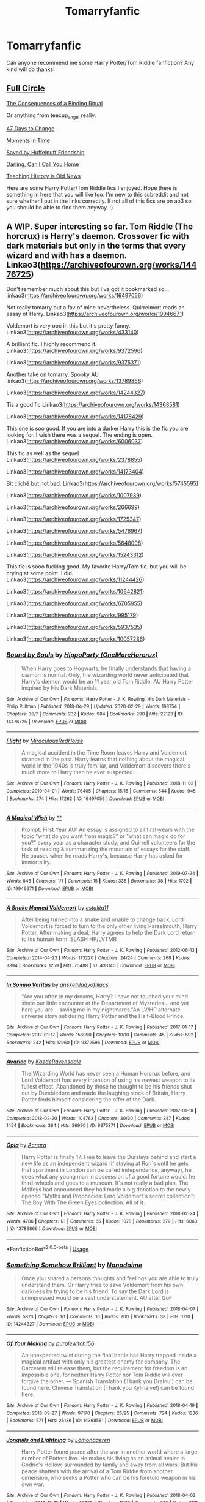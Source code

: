 #+TITLE: Tomarryfanfic

* Tomarryfanfic
:PROPERTIES:
:Author: Matchmaker_Shipper
:Score: 0
:DateUnix: 1583073952.0
:DateShort: 2020-Mar-01
:FlairText: Recommendation
:END:
Can anyone recommend me some Harry Potter/Tom Riddle fanfiction? Any kind will do thanks!


** [[https://archiveofourown.org/works/6614155/chapters/15133504][Full Circle]]

[[https://archiveofourown.org/works/4177266/chapters/9431505][The Consequences of a Binding Ritual]]

Or anything from teecup_angel really.

[[https://archiveofourown.org/works/1485385/chapters/3134746][47 Days to Change]]

[[https://archiveofourown.org/works/3502418/chapters/7698044][Moments in Time]]

[[https://archiveofourown.org/works/7812790][Saved by Huffelpuff Friendship]]

[[https://archiveofourown.org/works/21423241/chapters/51043243][Darling, Can I Call You Home]]

[[https://archiveofourown.org/works/7034761/chapters/16005613][Teaching History is Old News]]

Here are some Harry Potter/Tom Riddle fics I enjoyed. Hope there is something in here that you will like too. I'm new to this subreddit and not sure whether I put in the links correctly. If not all of this fics are on ao3 so you should be able to find them anyway. :)
:PROPERTIES:
:Author: d_mr97
:Score: 2
:DateUnix: 1583099592.0
:DateShort: 2020-Mar-02
:END:


** A WIP. Super interesting so far. Tom Riddle (The horcrux) is Harry's daemon. Crossover fic with dark materials but only in the terms that every wizard and with has a daemon. Linkao3([[https://archiveofourown.org/works/14476725]])

Don't remember much about this but I've got it bookmarked so... linkao3([[https://archiveofourown.org/works/16497056]])

Not really tomarry but a fav of mine nevertheless. Quirrelmort reads an essay of Harry. Linkao3([[https://archiveofourown.org/works/19946671]])

Voldemort is very ooc in this but it's pretty funny. Linkao3([[https://archiveofourown.org/works/433140]])

A brilliant fic. I highly recommend it. Linkao3([[https://archiveofourown.org/works/9372596]])

Linkao3([[https://archiveofourown.org/works/9375371]])

Another take on tomarry. Spooky AU linkao3([[https://archiveofourown.org/works/13789866]])

Linkao3([[https://archiveofourown.org/works/14244327]])

Tis a good fic Linkao3([[https://archiveofourown.org/works/14368581]])

Linkao3([[https://archiveofourown.org/works/14178429]])

This one is soo good. If you are into a darker Harry this is the fic you are looking for. I wish there was a sequel. The ending is open. Linkao3([[https://archiveofourown.org/works/6006037]])

This fic as well as the sequel Linkao3([[https://archiveofourown.org/works/2378855]])

Linkao3([[https://archiveofourown.org/works/14173404]])

Bit cliché but not bad. Linkao3([[https://archiveofourown.org/works/5745595]])

Linkao3([[https://archiveofourown.org/works/1007939]])

Linkao3([[https://archiveofourown.org/works/266699]])

Linkao3([[https://archiveofourown.org/works/1725347]])

Linkao3([[https://archiveofourown.org/works/5476967]])

Linkao3([[https://archiveofourown.org/works/5648098]])

Linkao3([[https://archiveofourown.org/works/15243312]])

This fic is sooo fucking good. My favorite Harry/Tom fic. but you will be crying at some point. I did. Linkao3([[https://archiveofourown.org/works/11244426]])

Linkao3([[https://archiveofourown.org/works/10642821]])

Linkao3([[https://archiveofourown.org/works/6705955]])

Linkao3([[https://archiveofourown.org/works/995179]])

Linkao3([[https://archiveofourown.org/works/5937535]])

Linkao3([[https://archiveofourown.org/works/10057286]])
:PROPERTIES:
:Author: Quine_
:Score: 2
:DateUnix: 1583272778.0
:DateShort: 2020-Mar-04
:END:

*** [[https://archiveofourown.org/works/14476725][*/Bound by Souls/*]] by [[https://www.archiveofourown.org/users/OneMoreHorcrux/pseuds/HippoParty][/HippoParty (OneMoreHorcrux)/]]

#+begin_quote
  When Harry goes to Hogwarts, he finally understands that having a dæmon is normal. Only, the wizarding world never anticipated that Harry's dæmon would be an 11 year old Tom Riddle. AU Harry Potter inspired by His Dark Materials.
#+end_quote

^{/Site/:} ^{Archive} ^{of} ^{Our} ^{Own} ^{*|*} ^{/Fandoms/:} ^{Harry} ^{Potter} ^{-} ^{J.} ^{K.} ^{Rowling,} ^{His} ^{Dark} ^{Materials} ^{-} ^{Philip} ^{Pullman} ^{*|*} ^{/Published/:} ^{2018-04-29} ^{*|*} ^{/Updated/:} ^{2020-02-29} ^{*|*} ^{/Words/:} ^{198754} ^{*|*} ^{/Chapters/:} ^{36/?} ^{*|*} ^{/Comments/:} ^{232} ^{*|*} ^{/Kudos/:} ^{984} ^{*|*} ^{/Bookmarks/:} ^{290} ^{*|*} ^{/Hits/:} ^{22123} ^{*|*} ^{/ID/:} ^{14476725} ^{*|*} ^{/Download/:} ^{[[https://archiveofourown.org/downloads/14476725/Bound%20by%20Souls.epub?updated_at=1582987127][EPUB]]} ^{or} ^{[[https://archiveofourown.org/downloads/14476725/Bound%20by%20Souls.mobi?updated_at=1582987127][MOBI]]}

--------------

[[https://archiveofourown.org/works/16497056][*/Flight/*]] by [[https://www.archiveofourown.org/users/Miraculous/pseuds/Miraculous/users/RedHorse/pseuds/RedHorse][/MiraculousRedHorse/]]

#+begin_quote
  A magical accident in the Time Room leaves Harry and Voldemort stranded in the past. Harry learns that nothing about the magical world in the 1940s is truly familiar, and Voldemort discovers there's much more to Harry than he ever suspected.
#+end_quote

^{/Site/:} ^{Archive} ^{of} ^{Our} ^{Own} ^{*|*} ^{/Fandom/:} ^{Harry} ^{Potter} ^{-} ^{J.} ^{K.} ^{Rowling} ^{*|*} ^{/Published/:} ^{2018-11-02} ^{*|*} ^{/Completed/:} ^{2019-04-01} ^{*|*} ^{/Words/:} ^{76405} ^{*|*} ^{/Chapters/:} ^{15/15} ^{*|*} ^{/Comments/:} ^{544} ^{*|*} ^{/Kudos/:} ^{945} ^{*|*} ^{/Bookmarks/:} ^{274} ^{*|*} ^{/Hits/:} ^{17262} ^{*|*} ^{/ID/:} ^{16497056} ^{*|*} ^{/Download/:} ^{[[https://archiveofourown.org/downloads/16497056/Flight.epub?updated_at=1554168675][EPUB]]} ^{or} ^{[[https://archiveofourown.org/downloads/16497056/Flight.mobi?updated_at=1554168675][MOBI]]}

--------------

[[https://archiveofourown.org/works/19946671][*/A Magical Wish/*]] by [[https://www.archiveofourown.org][**]]

#+begin_quote
  Prompt: First Year AU: An essay is assigned to all first-years with the topic "what do you want from magic?" or "what can magic do for you?" every year as a character study, and Quirrell volunteers for the task of reading & summarizing the mountain of essays for the staff. He pauses when he reads Harry's, because Harry has asked for immortality.
#+end_quote

^{/Site/:} ^{Archive} ^{of} ^{Our} ^{Own} ^{*|*} ^{/Fandom/:} ^{Harry} ^{Potter} ^{-} ^{J.} ^{K.} ^{Rowling} ^{*|*} ^{/Published/:} ^{2019-07-24} ^{*|*} ^{/Words/:} ^{846} ^{*|*} ^{/Chapters/:} ^{1/1} ^{*|*} ^{/Comments/:} ^{15} ^{*|*} ^{/Kudos/:} ^{335} ^{*|*} ^{/Bookmarks/:} ^{38} ^{*|*} ^{/Hits/:} ^{1792} ^{*|*} ^{/ID/:} ^{19946671} ^{*|*} ^{/Download/:} ^{[[https://archiveofourown.org/downloads/19946671/A%20Magical%20Wish.epub?updated_at=1566791886][EPUB]]} ^{or} ^{[[https://archiveofourown.org/downloads/19946671/A%20Magical%20Wish.mobi?updated_at=1566791886][MOBI]]}

--------------

[[https://archiveofourown.org/works/433140][*/A Snake Named Voldemort/*]] by [[https://www.archiveofourown.org/users/estalita11/pseuds/estalita11][/estalita11/]]

#+begin_quote
  After being turned into a snake and unable to change back, Lord Voldemort is forced to turn to the only other living Parselmouth, Harry Potter. After making a deal, Harry agrees to help the Dark Lord return to his human form. SLASH HP/LVTMR
#+end_quote

^{/Site/:} ^{Archive} ^{of} ^{Our} ^{Own} ^{*|*} ^{/Fandom/:} ^{Harry} ^{Potter} ^{-} ^{J.} ^{K.} ^{Rowling} ^{*|*} ^{/Published/:} ^{2012-06-13} ^{*|*} ^{/Completed/:} ^{2014-04-23} ^{*|*} ^{/Words/:} ^{173220} ^{*|*} ^{/Chapters/:} ^{24/24} ^{*|*} ^{/Comments/:} ^{268} ^{*|*} ^{/Kudos/:} ^{3394} ^{*|*} ^{/Bookmarks/:} ^{1259} ^{*|*} ^{/Hits/:} ^{70488} ^{*|*} ^{/ID/:} ^{433140} ^{*|*} ^{/Download/:} ^{[[https://archiveofourown.org/downloads/433140/A%20Snake%20Named%20Voldemort.epub?updated_at=1542695061][EPUB]]} ^{or} ^{[[https://archiveofourown.org/downloads/433140/A%20Snake%20Named%20Voldemort.mobi?updated_at=1542695061][MOBI]]}

--------------

[[https://archiveofourown.org/works/9372596][*/In Somno Veritas/*]] by [[https://www.archiveofourown.org/users/ansketil/pseuds/ansketil/users/ladyoflilacs/pseuds/ladyoflilacs][/ansketilladyoflilacs/]]

#+begin_quote
  "Are you often in my dreams, Harry? I have not touched your mind since our little encounter at the Department of Mysteries... and yet here you are... saving me in my nightmares."An LV/HP alternate universe story set during Harry Potter and the Half-Blood Prince.
#+end_quote

^{/Site/:} ^{Archive} ^{of} ^{Our} ^{Own} ^{*|*} ^{/Fandom/:} ^{Harry} ^{Potter} ^{-} ^{J.} ^{K.} ^{Rowling} ^{*|*} ^{/Published/:} ^{2017-01-17} ^{*|*} ^{/Completed/:} ^{2017-01-17} ^{*|*} ^{/Words/:} ^{158090} ^{*|*} ^{/Chapters/:} ^{10/10} ^{*|*} ^{/Comments/:} ^{45} ^{*|*} ^{/Kudos/:} ^{592} ^{*|*} ^{/Bookmarks/:} ^{242} ^{*|*} ^{/Hits/:} ^{17960} ^{*|*} ^{/ID/:} ^{9372596} ^{*|*} ^{/Download/:} ^{[[https://archiveofourown.org/downloads/9372596/In%20Somno%20Veritas.epub?updated_at=1510794068][EPUB]]} ^{or} ^{[[https://archiveofourown.org/downloads/9372596/In%20Somno%20Veritas.mobi?updated_at=1510794068][MOBI]]}

--------------

[[https://archiveofourown.org/works/9375371][*/Avarice/*]] by [[https://www.archiveofourown.org/users/KaedeRavensdale/pseuds/KaedeRavensdale][/KaedeRavensdale/]]

#+begin_quote
  The Wizarding World has never seen a Human Horcrux before, and Lord Voldemort has every intention of using his newest weapon to its fullest effect. Abandoned by those he thought to be his friends shut out by Dumbledore and made the laughing stock of Britain, Harry Potter finds himself considering the offer of the Dark.
#+end_quote

^{/Site/:} ^{Archive} ^{of} ^{Our} ^{Own} ^{*|*} ^{/Fandom/:} ^{Harry} ^{Potter} ^{-} ^{J.} ^{K.} ^{Rowling} ^{*|*} ^{/Published/:} ^{2017-01-18} ^{*|*} ^{/Completed/:} ^{2018-02-20} ^{*|*} ^{/Words/:} ^{104762} ^{*|*} ^{/Chapters/:} ^{30/30} ^{*|*} ^{/Comments/:} ^{347} ^{*|*} ^{/Kudos/:} ^{1454} ^{*|*} ^{/Bookmarks/:} ^{364} ^{*|*} ^{/Hits/:} ^{36990} ^{*|*} ^{/ID/:} ^{9375371} ^{*|*} ^{/Download/:} ^{[[https://archiveofourown.org/downloads/9375371/Avarice.epub?updated_at=1547951134][EPUB]]} ^{or} ^{[[https://archiveofourown.org/downloads/9375371/Avarice.mobi?updated_at=1547951134][MOBI]]}

--------------

[[https://archiveofourown.org/works/13789866][*/Opia/*]] by [[https://www.archiveofourown.org/users/Acnara/pseuds/Acnara][/Acnara/]]

#+begin_quote
  Harry Potter is finally 17. Free to leave the Dursleys behind and start a new life as an independent wizard (if staying at Ron´s until he gets that apartment in London can be called independence, anyway), he does what any young man in possession of a good fortune would: he third-wheels and goes to a museum. It´s not really a bad plan. The Malfoys had announced they had made a big donation to the newly opened "Myths and Prophecies: Lord Voldemort´s secret collection": The Boy With The Green Eyes collection. All of it.
#+end_quote

^{/Site/:} ^{Archive} ^{of} ^{Our} ^{Own} ^{*|*} ^{/Fandom/:} ^{Harry} ^{Potter} ^{-} ^{J.} ^{K.} ^{Rowling} ^{*|*} ^{/Published/:} ^{2018-02-24} ^{*|*} ^{/Words/:} ^{4786} ^{*|*} ^{/Chapters/:} ^{1/1} ^{*|*} ^{/Comments/:} ^{65} ^{*|*} ^{/Kudos/:} ^{1078} ^{*|*} ^{/Bookmarks/:} ^{279} ^{*|*} ^{/Hits/:} ^{6063} ^{*|*} ^{/ID/:} ^{13789866} ^{*|*} ^{/Download/:} ^{[[https://archiveofourown.org/downloads/13789866/Opia.epub?updated_at=1525197287][EPUB]]} ^{or} ^{[[https://archiveofourown.org/downloads/13789866/Opia.mobi?updated_at=1525197287][MOBI]]}

--------------

*FanfictionBot*^{2.0.0-beta} | [[https://github.com/tusing/reddit-ffn-bot/wiki/Usage][Usage]]
:PROPERTIES:
:Author: FanfictionBot
:Score: 1
:DateUnix: 1583272835.0
:DateShort: 2020-Mar-04
:END:


*** [[https://archiveofourown.org/works/14244327][*/Something Somehow Brilliant/*]] by [[https://www.archiveofourown.org/users/Nanadaime/pseuds/Nanadaime][/Nanadaime/]]

#+begin_quote
  Once you shared a persons thoughts and feelings you are able to truly understand them. Or Harry tries to save Voldemort from his own darkness by trying to be his friend. To say the Dark Lord is unimpressed would be a vast understatement. AU after GoF
#+end_quote

^{/Site/:} ^{Archive} ^{of} ^{Our} ^{Own} ^{*|*} ^{/Fandom/:} ^{Harry} ^{Potter} ^{-} ^{J.} ^{K.} ^{Rowling} ^{*|*} ^{/Published/:} ^{2018-04-07} ^{*|*} ^{/Words/:} ^{5873} ^{*|*} ^{/Chapters/:} ^{1/1} ^{*|*} ^{/Comments/:} ^{16} ^{*|*} ^{/Kudos/:} ^{200} ^{*|*} ^{/Bookmarks/:} ^{38} ^{*|*} ^{/Hits/:} ^{1710} ^{*|*} ^{/ID/:} ^{14244327} ^{*|*} ^{/Download/:} ^{[[https://archiveofourown.org/downloads/14244327/Something%20Somehow.epub?updated_at=1523128829][EPUB]]} ^{or} ^{[[https://archiveofourown.org/downloads/14244327/Something%20Somehow.mobi?updated_at=1523128829][MOBI]]}

--------------

[[https://archiveofourown.org/works/14368581][*/Of Your Making/*]] by [[https://www.archiveofourown.org/users/purplewitch156/pseuds/purplewitch156][/purplewitch156/]]

#+begin_quote
  An unexpected twist during the final battle has Harry trapped inside a magical artifact with only his greatest enemy for company. The Carcerem will release them, but the requirement for freedom is an impossible one, for neither Harry Potter nor Tom Riddle will ever forgive the other. --- Spanish Translation (Thank you DraInu!) can be found here. Chinese Translation (Thank you Kylinaive!) can be found here.
#+end_quote

^{/Site/:} ^{Archive} ^{of} ^{Our} ^{Own} ^{*|*} ^{/Fandom/:} ^{Harry} ^{Potter} ^{-} ^{J.} ^{K.} ^{Rowling} ^{*|*} ^{/Published/:} ^{2018-04-19} ^{*|*} ^{/Completed/:} ^{2018-09-27} ^{*|*} ^{/Words/:} ^{97170} ^{*|*} ^{/Chapters/:} ^{25/25} ^{*|*} ^{/Comments/:} ^{724} ^{*|*} ^{/Kudos/:} ^{1836} ^{*|*} ^{/Bookmarks/:} ^{571} ^{*|*} ^{/Hits/:} ^{25136} ^{*|*} ^{/ID/:} ^{14368581} ^{*|*} ^{/Download/:} ^{[[https://archiveofourown.org/downloads/14368581/Of%20Your%20Making.epub?updated_at=1573394681][EPUB]]} ^{or} ^{[[https://archiveofourown.org/downloads/14368581/Of%20Your%20Making.mobi?updated_at=1573394681][MOBI]]}

--------------

[[https://archiveofourown.org/works/14178429][*/Jonquils and Lightning/*]] by [[https://www.archiveofourown.org/users/Lomonaaeren/pseuds/Lomonaaeren][/Lomonaaeren/]]

#+begin_quote
  Harry Potter found peace after the war in another world where a large number of Potters live. He makes his living as an animal healer in Godric's Hollow, surrounded by family and away from all wars. But his peace shatters with the arrival of a Tom Riddle from another dimension, who seeks a Potter who can be his foretold weapon in his own war.
#+end_quote

^{/Site/:} ^{Archive} ^{of} ^{Our} ^{Own} ^{*|*} ^{/Fandom/:} ^{Harry} ^{Potter} ^{-} ^{J.} ^{K.} ^{Rowling} ^{*|*} ^{/Published/:} ^{2018-04-02} ^{*|*} ^{/Completed/:} ^{2018-10-15} ^{*|*} ^{/Words/:} ^{57469} ^{*|*} ^{/Chapters/:} ^{19/19} ^{*|*} ^{/Comments/:} ^{579} ^{*|*} ^{/Kudos/:} ^{3171} ^{*|*} ^{/Bookmarks/:} ^{711} ^{*|*} ^{/Hits/:} ^{54180} ^{*|*} ^{/ID/:} ^{14178429} ^{*|*} ^{/Download/:} ^{[[https://archiveofourown.org/downloads/14178429/Jonquils%20and%20Lightning.epub?updated_at=1578506112][EPUB]]} ^{or} ^{[[https://archiveofourown.org/downloads/14178429/Jonquils%20and%20Lightning.mobi?updated_at=1578506112][MOBI]]}

--------------

[[https://archiveofourown.org/works/6006037][*/A dead man's tale/*]] by [[https://www.archiveofourown.org/users/Acnara/pseuds/Acnara][/Acnara/]]

#+begin_quote
  It is almost a normal Yule winter night when Harry James Potter, 17 year old wizard and future husband of the Dark Lord of Britain finds a portrait of a dead man in one of Hogwarts dark rooms.
#+end_quote

^{/Site/:} ^{Archive} ^{of} ^{Our} ^{Own} ^{*|*} ^{/Fandom/:} ^{Harry} ^{Potter} ^{-} ^{Fandom} ^{*|*} ^{/Published/:} ^{2016-02-14} ^{*|*} ^{/Completed/:} ^{2018-11-05} ^{*|*} ^{/Words/:} ^{33625} ^{*|*} ^{/Chapters/:} ^{4/4} ^{*|*} ^{/Comments/:} ^{95} ^{*|*} ^{/Kudos/:} ^{751} ^{*|*} ^{/Bookmarks/:} ^{175} ^{*|*} ^{/Hits/:} ^{17820} ^{*|*} ^{/ID/:} ^{6006037} ^{*|*} ^{/Download/:} ^{[[https://archiveofourown.org/downloads/6006037/A%20dead%20mans%20tale.epub?updated_at=1541453451][EPUB]]} ^{or} ^{[[https://archiveofourown.org/downloads/6006037/A%20dead%20mans%20tale.mobi?updated_at=1541453451][MOBI]]}

--------------

[[https://archiveofourown.org/works/2378855][*/Stand Against the Moon/*]] by [[https://www.archiveofourown.org/users/Batsutousai/pseuds/Batsutousai/users/Batsutousai/pseuds/Batsutousai/users/Batsutousai/pseuds/Batsutousai/users/Shivani/pseuds/Shivani][/BatsutousaiBatsutousaiBatsutousaiShivani/]]

#+begin_quote
  Cursed against his will, Harry made the best of his life until he found himself, again, wandering in Death's realm. When Death offers him a second chance, a chance to right the wrongs he'd been blind to for too long, he can't possibly refuse.
#+end_quote

^{/Site/:} ^{Archive} ^{of} ^{Our} ^{Own} ^{*|*} ^{/Fandom/:} ^{Harry} ^{Potter} ^{-} ^{J.} ^{K.} ^{Rowling} ^{*|*} ^{/Published/:} ^{2014-09-29} ^{*|*} ^{/Completed/:} ^{2014-11-04} ^{*|*} ^{/Words/:} ^{86855} ^{*|*} ^{/Chapters/:} ^{13/13} ^{*|*} ^{/Comments/:} ^{479} ^{*|*} ^{/Kudos/:} ^{5621} ^{*|*} ^{/Bookmarks/:} ^{1473} ^{*|*} ^{/Hits/:} ^{146557} ^{*|*} ^{/ID/:} ^{2378855} ^{*|*} ^{/Download/:} ^{[[https://archiveofourown.org/downloads/2378855/Stand%20Against%20the%20Moon.epub?updated_at=1579217285][EPUB]]} ^{or} ^{[[https://archiveofourown.org/downloads/2378855/Stand%20Against%20the%20Moon.mobi?updated_at=1579217285][MOBI]]}

--------------

[[https://archiveofourown.org/works/14173404][*/all your stars/*]] by [[https://www.archiveofourown.org/users/lordmarvoloriddle/pseuds/lordmarvoloriddle][/lordmarvoloriddle/]]

#+begin_quote
  “I will fix this, fix you. Fix your mind, make you happy, kiss you all day long, whatever you wish. I will do it, me. No one else but me.” The rendezvous at The Department of Mysteries spirals into a series of events which change the future of the wizarding world. As always, Harry is right at the middle of it all, yet in a situation he couldn't have ever fathomed and alongside the very person whom he was supposed to hate. It changes them both.
#+end_quote

^{/Site/:} ^{Archive} ^{of} ^{Our} ^{Own} ^{*|*} ^{/Fandom/:} ^{Harry} ^{Potter} ^{-} ^{J.} ^{K.} ^{Rowling} ^{*|*} ^{/Published/:} ^{2018-04-01} ^{*|*} ^{/Completed/:} ^{2018-09-21} ^{*|*} ^{/Words/:} ^{53369} ^{*|*} ^{/Chapters/:} ^{13/13} ^{*|*} ^{/Comments/:} ^{532} ^{*|*} ^{/Kudos/:} ^{2299} ^{*|*} ^{/Bookmarks/:} ^{623} ^{*|*} ^{/Hits/:} ^{36510} ^{*|*} ^{/ID/:} ^{14173404} ^{*|*} ^{/Download/:} ^{[[https://archiveofourown.org/downloads/14173404/all%20your%20stars.epub?updated_at=1582718295][EPUB]]} ^{or} ^{[[https://archiveofourown.org/downloads/14173404/all%20your%20stars.mobi?updated_at=1582718295][MOBI]]}

--------------

[[https://archiveofourown.org/works/5745595][*/Sleeping Somewhere Cold/*]] by [[https://www.archiveofourown.org/users/Dark_Cyan_Star/pseuds/Dark_Cyan_Star][/Dark_Cyan_Star/]]

#+begin_quote
  REPOST: SLASH LV/HP: AU: Lucius has twin boys. Voldemort is asking for his servants' firstborn child. Thinking it's an honor; Lucius gives Voldemort the healthy child, Draco, who happens to be the younger twin. Harry grows up the black sheep of the Malfoy family and befriends Mudbloods and the boy-who-lived, Neville. Eventually, he ends up being disowned from the Malfoy family. Things spiral out of control when Voldemort finds out Harry is the firstborn. He'll stop at nothing to get Harry on his side. After all, the ritual Voldemort wants to use will not work without Harry. For the Dark Lord wants to eat off the children's magic once they are of age.
#+end_quote

^{/Site/:} ^{Archive} ^{of} ^{Our} ^{Own} ^{*|*} ^{/Fandom/:} ^{Harry} ^{Potter} ^{-} ^{J.} ^{K.} ^{Rowling} ^{*|*} ^{/Published/:} ^{2004-01-17} ^{*|*} ^{/Completed/:} ^{2004-01-17} ^{*|*} ^{/Words/:} ^{187320} ^{*|*} ^{/Chapters/:} ^{37/37} ^{*|*} ^{/Comments/:} ^{67} ^{*|*} ^{/Kudos/:} ^{1528} ^{*|*} ^{/Bookmarks/:} ^{619} ^{*|*} ^{/Hits/:} ^{34894} ^{*|*} ^{/ID/:} ^{5745595} ^{*|*} ^{/Download/:} ^{[[https://archiveofourown.org/downloads/5745595/Sleeping%20Somewhere%20Cold.epub?updated_at=1565274841][EPUB]]} ^{or} ^{[[https://archiveofourown.org/downloads/5745595/Sleeping%20Somewhere%20Cold.mobi?updated_at=1565274841][MOBI]]}

--------------

*FanfictionBot*^{2.0.0-beta} | [[https://github.com/tusing/reddit-ffn-bot/wiki/Usage][Usage]]
:PROPERTIES:
:Author: FanfictionBot
:Score: 1
:DateUnix: 1583272850.0
:DateShort: 2020-Mar-04
:END:


*** [[https://archiveofourown.org/works/1007939][*/Angel/*]] by [[https://www.archiveofourown.org/users/Kandakicksass/pseuds/Kandakicksass][/Kandakicksass/]]

#+begin_quote
  Harry goes back in time to kill Tom Riddle, but things don't turn out as planned. A series of small ficlets in one universe.(Cross-posted from FF.net.)
#+end_quote

^{/Site/:} ^{Archive} ^{of} ^{Our} ^{Own} ^{*|*} ^{/Fandom/:} ^{Harry} ^{Potter} ^{-} ^{J.} ^{K.} ^{Rowling} ^{*|*} ^{/Published/:} ^{2013-10-17} ^{*|*} ^{/Completed/:} ^{2013-10-17} ^{*|*} ^{/Words/:} ^{8226} ^{*|*} ^{/Chapters/:} ^{8/8} ^{*|*} ^{/Comments/:} ^{24} ^{*|*} ^{/Kudos/:} ^{1114} ^{*|*} ^{/Bookmarks/:} ^{188} ^{*|*} ^{/Hits/:} ^{19278} ^{*|*} ^{/ID/:} ^{1007939} ^{*|*} ^{/Download/:} ^{[[https://archiveofourown.org/downloads/1007939/Angel.epub?updated_at=1436152400][EPUB]]} ^{or} ^{[[https://archiveofourown.org/downloads/1007939/Angel.mobi?updated_at=1436152400][MOBI]]}

--------------

[[https://archiveofourown.org/works/1725347][*/Backslash/*]] by [[https://www.archiveofourown.org/users/wynnebat/pseuds/wynnebat][/wynnebat/]]

#+begin_quote
  After Hogwarts, Harry Potter got a job at Borgin and Burkes.
#+end_quote

^{/Site/:} ^{Archive} ^{of} ^{Our} ^{Own} ^{*|*} ^{/Fandom/:} ^{Harry} ^{Potter} ^{-} ^{J.} ^{K.} ^{Rowling} ^{*|*} ^{/Published/:} ^{2012-03-23} ^{*|*} ^{/Words/:} ^{4603} ^{*|*} ^{/Chapters/:} ^{1/1} ^{*|*} ^{/Comments/:} ^{27} ^{*|*} ^{/Kudos/:} ^{1155} ^{*|*} ^{/Bookmarks/:} ^{138} ^{*|*} ^{/Hits/:} ^{12042} ^{*|*} ^{/ID/:} ^{1725347} ^{*|*} ^{/Download/:} ^{[[https://archiveofourown.org/downloads/1725347/Backslash.epub?updated_at=1575598792][EPUB]]} ^{or} ^{[[https://archiveofourown.org/downloads/1725347/Backslash.mobi?updated_at=1575598792][MOBI]]}

--------------

[[https://archiveofourown.org/works/5476967][*/Lucifer/*]] by [[https://www.archiveofourown.org/users/Leontina/pseuds/leontina/users/AugustPyro/pseuds/AugustPyro][/leontina (Leontina)AugustPyro/]]

#+begin_quote
  Harry is feeling lonely, so on a whim he decides to do a spell which claims to reveal a person's soulmate. Instead, Harry is taken back to the past, landing directly in Tom Riddle's lap!
#+end_quote

^{/Site/:} ^{Archive} ^{of} ^{Our} ^{Own} ^{*|*} ^{/Fandom/:} ^{Harry} ^{Potter} ^{-} ^{J.} ^{K.} ^{Rowling} ^{*|*} ^{/Published/:} ^{2015-12-20} ^{*|*} ^{/Words/:} ^{11165} ^{*|*} ^{/Chapters/:} ^{1/1} ^{*|*} ^{/Comments/:} ^{102} ^{*|*} ^{/Kudos/:} ^{6165} ^{*|*} ^{/Bookmarks/:} ^{1054} ^{*|*} ^{/Hits/:} ^{78049} ^{*|*} ^{/ID/:} ^{5476967} ^{*|*} ^{/Download/:} ^{[[https://archiveofourown.org/downloads/5476967/Lucifer.epub?updated_at=1542694520][EPUB]]} ^{or} ^{[[https://archiveofourown.org/downloads/5476967/Lucifer.mobi?updated_at=1542694520][MOBI]]}

--------------

[[https://archiveofourown.org/works/5648098][*/Times of Peace/*]] by [[https://www.archiveofourown.org/users/conquerorofheaven/pseuds/conquerorofheaven][/conquerorofheaven/]]

#+begin_quote
  Harry is drinking his life away as usual. Suddenly, he's back in the past, 1943 to be exact. Harry's given a whole new chance at life as Harrison Evans and this time he's not planning on saving anyone.Unfortunately, the Potter luck strikes again and Harry's sucked back into the conflict and face to face with one Tom Riddle. Somehow the more he tries to stay away the more entangled he gets.
#+end_quote

^{/Site/:} ^{Archive} ^{of} ^{Our} ^{Own} ^{*|*} ^{/Fandom/:} ^{Harry} ^{Potter} ^{-} ^{J.} ^{K.} ^{Rowling} ^{*|*} ^{/Published/:} ^{2016-01-05} ^{*|*} ^{/Completed/:} ^{2016-03-02} ^{*|*} ^{/Words/:} ^{40305} ^{*|*} ^{/Chapters/:} ^{14/14} ^{*|*} ^{/Comments/:} ^{147} ^{*|*} ^{/Kudos/:} ^{2300} ^{*|*} ^{/Bookmarks/:} ^{437} ^{*|*} ^{/Hits/:} ^{48819} ^{*|*} ^{/ID/:} ^{5648098} ^{*|*} ^{/Download/:} ^{[[https://archiveofourown.org/downloads/5648098/Times%20of%20Peace.epub?updated_at=1519482786][EPUB]]} ^{or} ^{[[https://archiveofourown.org/downloads/5648098/Times%20of%20Peace.mobi?updated_at=1519482786][MOBI]]}

--------------

[[https://archiveofourown.org/works/15243312][*/Earning His Notice/*]] by [[https://www.archiveofourown.org/users/Lomonaaeren/pseuds/Lomonaaeren][/Lomonaaeren/]]

#+begin_quote
  Harry has almost accepted that he won't be going back to his own time, and he's working in a small apothecary in Diagon Alley to make ends meet. Then someone tries to blow up his employer's shop, and that brings him face-to-face with Tom Riddle, who he successfully avoided during his time at Hogwarts.
#+end_quote

^{/Site/:} ^{Archive} ^{of} ^{Our} ^{Own} ^{*|*} ^{/Fandom/:} ^{Harry} ^{Potter} ^{-} ^{J.} ^{K.} ^{Rowling} ^{*|*} ^{/Published/:} ^{2018-07-10} ^{*|*} ^{/Words/:} ^{6112} ^{*|*} ^{/Chapters/:} ^{1/1} ^{*|*} ^{/Comments/:} ^{121} ^{*|*} ^{/Kudos/:} ^{2809} ^{*|*} ^{/Bookmarks/:} ^{389} ^{*|*} ^{/Hits/:} ^{38475} ^{*|*} ^{/ID/:} ^{15243312} ^{*|*} ^{/Download/:} ^{[[https://archiveofourown.org/downloads/15243312/Earning%20His%20Notice.epub?updated_at=1555261764][EPUB]]} ^{or} ^{[[https://archiveofourown.org/downloads/15243312/Earning%20His%20Notice.mobi?updated_at=1555261764][MOBI]]}

--------------

[[https://archiveofourown.org/works/11244426][*/Animus, Anima: English version/*]] by [[https://www.archiveofourown.org/users/Maiathoustra/pseuds/Maiathoustra/users/Maiathoustra/pseuds/Maiathoustra][/MaiathoustraMaiathoustra/]]

#+begin_quote
  In limbo, Harry doesn't choose to go back to the Forbidden Forest to face Voldemort. He makes another decision and finds himself in a baby's body: little Tom Riddle. Years pass and intimately bind the orphan and his imaginary friend, in a hopeless and incestuous relationship. Indeed, all the odd events of Tom Riddle's life happen in spite of Harry's presence: could he be the one who provokes them?This is Tom Riddle's entire life, as close to canon as possible, if he shared his body with Harry Potter (and fell in love with him).
#+end_quote

^{/Site/:} ^{Archive} ^{of} ^{Our} ^{Own} ^{*|*} ^{/Fandom/:} ^{Harry} ^{Potter} ^{-} ^{J.} ^{K.} ^{Rowling} ^{*|*} ^{/Published/:} ^{2017-06-19} ^{*|*} ^{/Completed/:} ^{2017-11-05} ^{*|*} ^{/Words/:} ^{144605} ^{*|*} ^{/Chapters/:} ^{19/19} ^{*|*} ^{/Comments/:} ^{251} ^{*|*} ^{/Kudos/:} ^{852} ^{*|*} ^{/Bookmarks/:} ^{229} ^{*|*} ^{/Hits/:} ^{23820} ^{*|*} ^{/ID/:} ^{11244426} ^{*|*} ^{/Download/:} ^{[[https://archiveofourown.org/downloads/11244426/Animus%20Anima%20English.epub?updated_at=1570105642][EPUB]]} ^{or} ^{[[https://archiveofourown.org/downloads/11244426/Animus%20Anima%20English.mobi?updated_at=1570105642][MOBI]]}

--------------

[[https://archiveofourown.org/works/10642821][*/Love They Haven't Thought Of Yet/*]] by [[https://www.archiveofourown.org/users/Snoweylily/pseuds/Snoweylily][/Snoweylily/]]

#+begin_quote
  Boy Who Lived, Saviour of the Wizarding World, Defeater of Grindelwald, never received his Hogwarts Letter. Five years later, a 16-year-old Harry Potter is found on the streets of London and immediately sent to Hogwarts, where he catches the eye of one Professor Tom Riddle. When Harry is sorted into Slytherin, well... that just makes things a whole lot easier for him, doesn't it?
#+end_quote

^{/Site/:} ^{Archive} ^{of} ^{Our} ^{Own} ^{*|*} ^{/Fandom/:} ^{Harry} ^{Potter} ^{-} ^{J.} ^{K.} ^{Rowling} ^{*|*} ^{/Published/:} ^{2017-04-16} ^{*|*} ^{/Completed/:} ^{2017-10-30} ^{*|*} ^{/Words/:} ^{84541} ^{*|*} ^{/Chapters/:} ^{75/75} ^{*|*} ^{/Comments/:} ^{212} ^{*|*} ^{/Kudos/:} ^{1957} ^{*|*} ^{/Bookmarks/:} ^{482} ^{*|*} ^{/Hits/:} ^{51377} ^{*|*} ^{/ID/:} ^{10642821} ^{*|*} ^{/Download/:} ^{[[https://archiveofourown.org/downloads/10642821/Love%20They%20Havent%20Thought.epub?updated_at=1544700501][EPUB]]} ^{or} ^{[[https://archiveofourown.org/downloads/10642821/Love%20They%20Havent%20Thought.mobi?updated_at=1544700501][MOBI]]}

--------------

*FanfictionBot*^{2.0.0-beta} | [[https://github.com/tusing/reddit-ffn-bot/wiki/Usage][Usage]]
:PROPERTIES:
:Author: FanfictionBot
:Score: 1
:DateUnix: 1583272862.0
:DateShort: 2020-Mar-04
:END:


*** [[https://archiveofourown.org/works/6705955][*/Live and Live and Live and Live/*]] by [[https://www.archiveofourown.org/users/Ragdoll_llodgaR/pseuds/Dratter][/Dratter (Ragdoll_llodgaR)/]]

#+begin_quote
  Hadrian Peverell (Harry Potter) Has been the Master of Death for nearly 2,000 years when he strolls into another dimension without noticing, well that was until Toddlermort (Creepy toddler looking thing Voldemort was before getting a body) runs into him, Hadrian decides to fix the Dark Lord, only to regret it as he connects with Tom in a way he never has. Little does he know Tom feels much the same, and would gladly spend eternity with Hadrian.
#+end_quote

^{/Site/:} ^{Archive} ^{of} ^{Our} ^{Own} ^{*|*} ^{/Fandom/:} ^{Harry} ^{Potter} ^{-} ^{J.} ^{K.} ^{Rowling} ^{*|*} ^{/Published/:} ^{2016-04-30} ^{*|*} ^{/Completed/:} ^{2016-04-30} ^{*|*} ^{/Words/:} ^{15561} ^{*|*} ^{/Chapters/:} ^{3/3} ^{*|*} ^{/Comments/:} ^{68} ^{*|*} ^{/Kudos/:} ^{2438} ^{*|*} ^{/Bookmarks/:} ^{572} ^{*|*} ^{/Hits/:} ^{51536} ^{*|*} ^{/ID/:} ^{6705955} ^{*|*} ^{/Download/:} ^{[[https://archiveofourown.org/downloads/6705955/Live%20and%20Live%20and%20Live.epub?updated_at=1544561988][EPUB]]} ^{or} ^{[[https://archiveofourown.org/downloads/6705955/Live%20and%20Live%20and%20Live.mobi?updated_at=1544561988][MOBI]]}

--------------

[[https://archiveofourown.org/works/995179][*/To Kill You With a Kiss/*]] by [[https://www.archiveofourown.org/users/Paimpont/pseuds/Paimpont][/Paimpont/]]

#+begin_quote
  After Dumbledore's death, Harry searches for answers in the Pensieve. But something goes wrong. Trapped inside a memory, Harry finds himself back at Hogwarts in 1945 where he meets an 18 year old Tom Riddle teaching Defense Against the Dark Arts.
#+end_quote

^{/Site/:} ^{Archive} ^{of} ^{Our} ^{Own} ^{*|*} ^{/Fandom/:} ^{Harry} ^{Potter} ^{-} ^{Fandom} ^{*|*} ^{/Published/:} ^{2013-10-07} ^{*|*} ^{/Completed/:} ^{2013-10-08} ^{*|*} ^{/Words/:} ^{88791} ^{*|*} ^{/Chapters/:} ^{29/29} ^{*|*} ^{/Comments/:} ^{97} ^{*|*} ^{/Kudos/:} ^{1776} ^{*|*} ^{/Bookmarks/:} ^{528} ^{*|*} ^{/Hits/:} ^{44695} ^{*|*} ^{/ID/:} ^{995179} ^{*|*} ^{/Download/:} ^{[[https://archiveofourown.org/downloads/995179/To%20Kill%20You%20With%20a%20Kiss.epub?updated_at=1387631335][EPUB]]} ^{or} ^{[[https://archiveofourown.org/downloads/995179/To%20Kill%20You%20With%20a%20Kiss.mobi?updated_at=1387631335][MOBI]]}

--------------

[[https://archiveofourown.org/works/5937535][*/love is touching souls (surely you touched mine)/*]] by [[https://www.archiveofourown.org/users/ToAStranger/pseuds/ToAStranger][/ToAStranger/]]

#+begin_quote
  Voldemort is dead. It's Christmas, and Harry's just opened a gift from Fred and George Weasley.
#+end_quote

^{/Site/:} ^{Archive} ^{of} ^{Our} ^{Own} ^{*|*} ^{/Fandom/:} ^{Harry} ^{Potter} ^{-} ^{J.} ^{K.} ^{Rowling} ^{*|*} ^{/Published/:} ^{2016-02-07} ^{*|*} ^{/Completed/:} ^{2016-03-06} ^{*|*} ^{/Words/:} ^{34400} ^{*|*} ^{/Chapters/:} ^{8/8} ^{*|*} ^{/Comments/:} ^{1099} ^{*|*} ^{/Kudos/:} ^{10286} ^{*|*} ^{/Bookmarks/:} ^{3040} ^{*|*} ^{/Hits/:} ^{95836} ^{*|*} ^{/ID/:} ^{5937535} ^{*|*} ^{/Download/:} ^{[[https://archiveofourown.org/downloads/5937535/love%20is%20touching%20souls.epub?updated_at=1577055076][EPUB]]} ^{or} ^{[[https://archiveofourown.org/downloads/5937535/love%20is%20touching%20souls.mobi?updated_at=1577055076][MOBI]]}

--------------

[[https://archiveofourown.org/works/10057286][*/When in Rome/*]] by [[https://www.archiveofourown.org/users/XblackcatwidowX/pseuds/XblackcatwidowX][/XblackcatwidowX/]]

#+begin_quote
  COMPLETE. When Harry and Hermione inadvertently tumble half a century into the past, they find themselves in the same year as the notorious Head Boy, Tom Riddle. Both Harry and Hermione's courage will be tested when they are confronted by chances of romance from the most unexpected of places, and unlikely enemies hiding in the tallgrass.Lost in the past, they may well forget the way home.Not DH compliant.
#+end_quote

^{/Site/:} ^{Archive} ^{of} ^{Our} ^{Own} ^{*|*} ^{/Fandom/:} ^{Harry} ^{Potter} ^{-} ^{J.} ^{K.} ^{Rowling} ^{*|*} ^{/Published/:} ^{2017-03-02} ^{*|*} ^{/Completed/:} ^{2018-03-31} ^{*|*} ^{/Words/:} ^{162416} ^{*|*} ^{/Chapters/:} ^{31/31} ^{*|*} ^{/Comments/:} ^{1775} ^{*|*} ^{/Kudos/:} ^{4468} ^{*|*} ^{/Bookmarks/:} ^{972} ^{*|*} ^{/Hits/:} ^{97135} ^{*|*} ^{/ID/:} ^{10057286} ^{*|*} ^{/Download/:} ^{[[https://archiveofourown.org/downloads/10057286/When%20in%20Rome.epub?updated_at=1580113258][EPUB]]} ^{or} ^{[[https://archiveofourown.org/downloads/10057286/When%20in%20Rome.mobi?updated_at=1580113258][MOBI]]}

--------------

*FanfictionBot*^{2.0.0-beta} | [[https://github.com/tusing/reddit-ffn-bot/wiki/Usage][Usage]]
:PROPERTIES:
:Author: FanfictionBot
:Score: 1
:DateUnix: 1583272873.0
:DateShort: 2020-Mar-04
:END:
